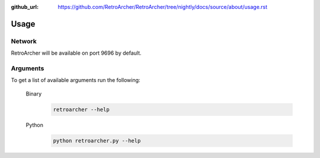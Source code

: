 :github_url: https://github.com/RetroArcher/RetroArcher/tree/nightly/docs/source/about/usage.rst

Usage
=====

Network
-------
RetroArcher will be available on port 9696 by default.

Arguments
---------
To get a list of available arguments run the following:

   Binary
      .. code-block:: bash

         retroarcher --help

   Python
      .. code-block:: bash

         python retroarcher.py --help
